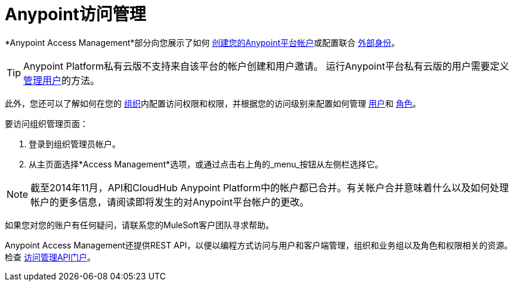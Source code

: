 
=  Anypoint访问管理
:keywords: anypoint platform, permissions, configuring

*Anypoint Access Management*部分向您展示了如何 link:/access-management/managing-your-account#how-to-create-your-account[创建您的Anypoint平台帐户]或配置联合 link:/access-management/external-identity[外部身份]。

[TIP]
--
Anypoint Platform私有云版不支持来自该平台的帐户创建和用户邀请。
运行Anypoint平台私有云版的用户需要定义 link:/access-management/external-identity#managing-users[管理用户]的方法。 +
--

此外，您还可以了解如何在您的 link:/access-management/organization[组织]内配置访问权限和权限，并根据您的访问级别来配置如何管理 link:/access-management/users[用户]和 link:/access-management/roles[角色]。

要访问组织管理页面：

. 登录到组织管理员帐户。
. 从主页面选择*Access Management*选项，或通过点击右上角的_menu_按钮从左侧栏选择它。

[NOTE]
截至2014年11月，API和CloudHub Anypoint Platform中的帐户都已合并。有关帐户合并意味着什么以及如何处理帐户的更多信息，请阅读即将发生的对Anypoint平台帐户的更改。

如果您对您的账户有任何疑问，请联系您的MuleSoft客户团队寻求帮助。

Anypoint Access Management还提供REST API，以便以编程方式访问与用户和客户端管理，组织和业务组以及角色和权限相关的资源。
检查 link:https://anypoint.mulesoft.com/apiplatform/anypoint-platform/#/portals/organizations/68ef9520-24e9-4cf2-b2f5-620025690913/apis/11270/versions/11646/pages/11244[访问管理API门户]。
